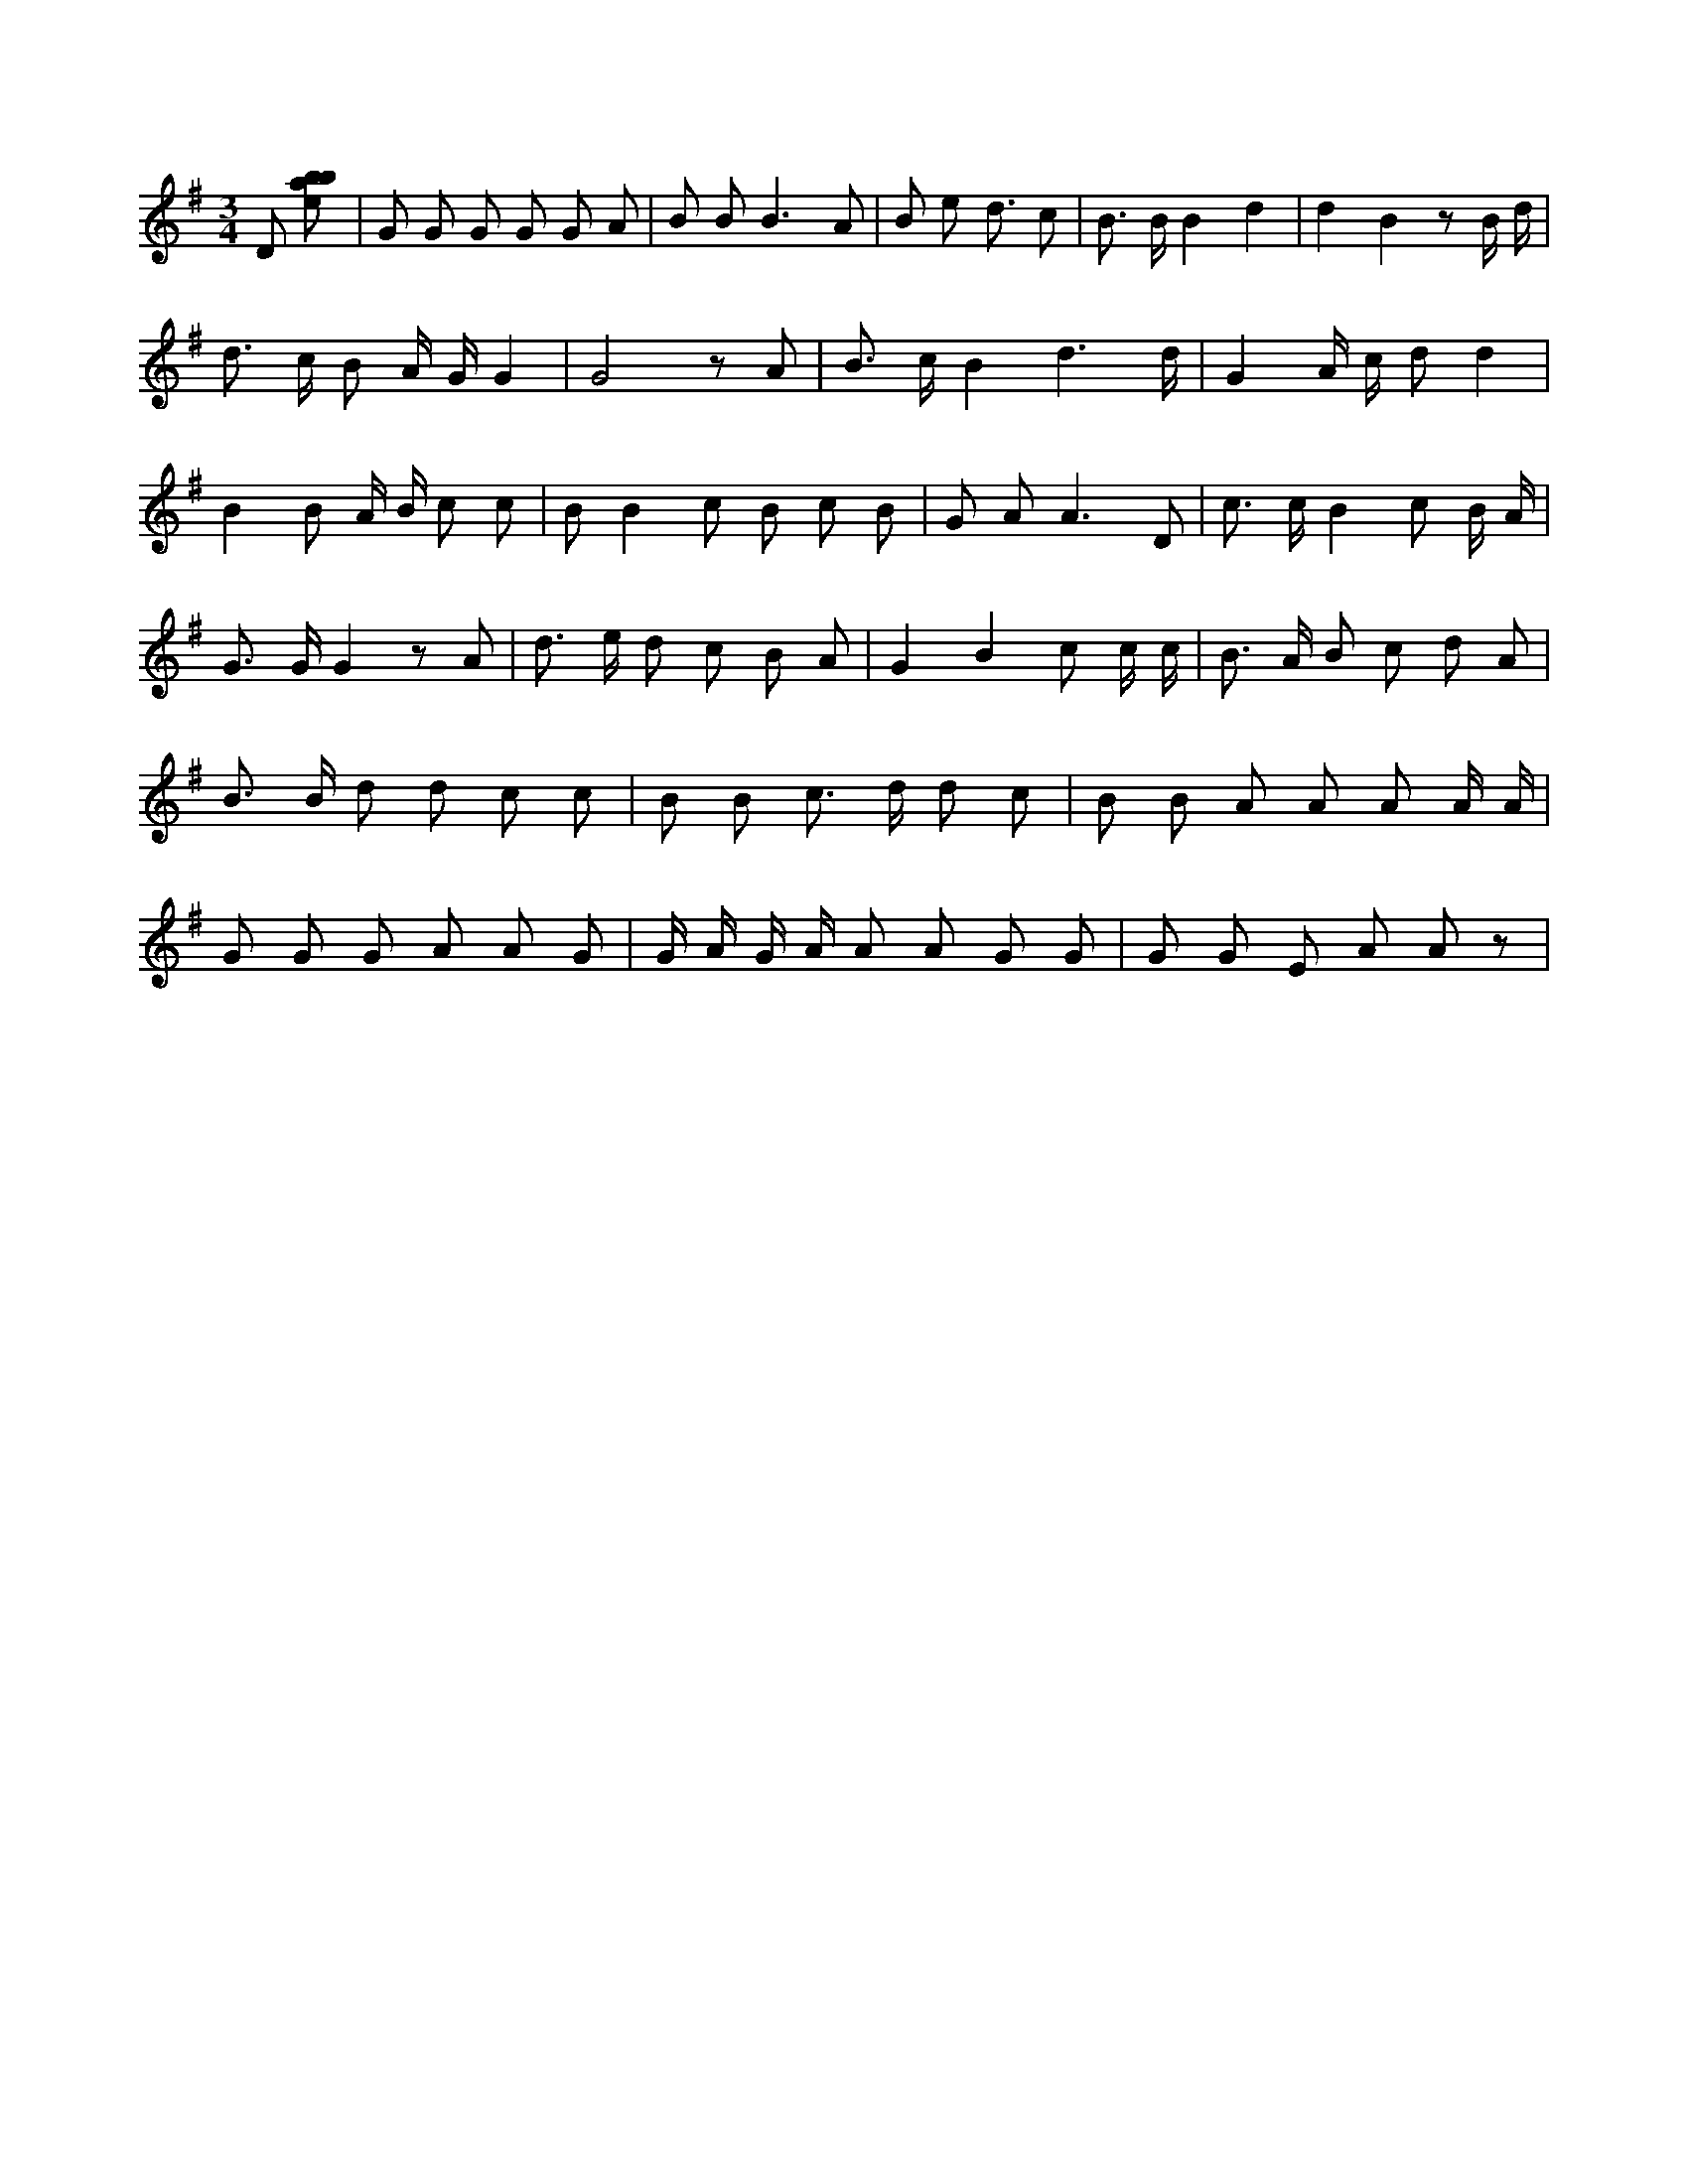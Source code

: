 X:777
L:1/8
M:3/4
K:Gclef
D [ebab] | G G G G G A | B B2 < B2 A | B e2 < d c | B > B B2 d2 | d2 B2 z B/2 d/2 | d > c B A/2 G/2 G2 | G4 z A | B > c B2 d3 /2 d/2 | G2 A/2 c/2 d d2 | B2 B A/2 B/2 c c | B B2 c B c B | G A2 < A2 D | c > c B2 c B/2 A/2 | G > G G2 z A | d > e d c B A | G2 B2 c c/2 c/2 | B > A B c d A | B > B d d c c | B B c > d d c | B B A A A A/2 A/2 | G G G A A G | G/2 A/2 G/2 A/2 A A G G | G G E A A z |
